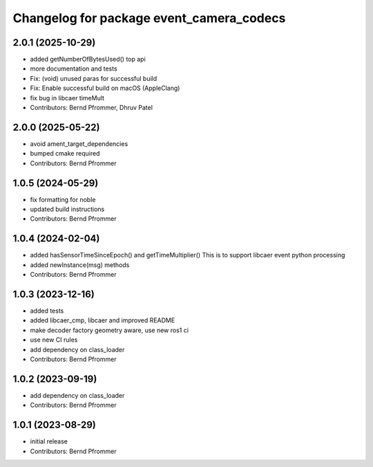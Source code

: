 ^^^^^^^^^^^^^^^^^^^^^^^^^^^^^^^^^^^^^^^^^
Changelog for package event_camera_codecs
^^^^^^^^^^^^^^^^^^^^^^^^^^^^^^^^^^^^^^^^^

2.0.1 (2025-10-29)
------------------
* added getNumberOfBytesUsed() top api
* more documentation and tests
* Fix: (void) unused paras for successful build
* Fix: Enable successful build on macOS (AppleClang)
* fix bug in libcaer timeMult
* Contributors: Bernd Pfrommer, Dhruv Patel

2.0.0 (2025-05-22)
------------------
* avoid ament_target_dependencies
* bumped cmake required
* Contributors: Bernd Pfrommer

1.0.5 (2024-05-29)
------------------
* fix formatting for noble
* updated build instructions
* Contributors: Bernd Pfrommer

1.0.4 (2024-02-04)
------------------
* added hasSensorTimeSinceEpoch() and getTimeMultiplier()
  This is to support libcaer event python processing
* added newInstance(msg) methods
* Contributors: Bernd Pfrommer

1.0.3 (2023-12-16)
------------------
* added tests
* added libcaer_cmp, libcaer and improved README
* make decoder factory geometry aware, use new ros1 ci
* use new CI rules
* add dependency on class_loader
* Contributors: Bernd Pfrommer

1.0.2 (2023-09-19)
------------------
* add dependency on class_loader
* Contributors: Bernd Pfrommer

1.0.1 (2023-08-29)
------------------
* initial release
* Contributors: Bernd Pfrommer
